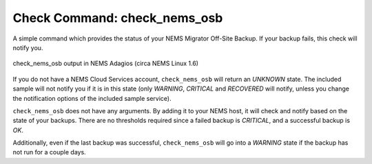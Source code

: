 Check Command: check_nems_osb
=============================

A simple command which provides the status of your NEMS
Migrator Off-Site Backup. If your backup fails, this
check will notify you.

.. figure:: ../img/check_nems_osb.png
  :width: 600
  :align: center
  :alt: check_nems_osb output in NEMS Adagios

  check_nems_osb output in NEMS Adagios (circa NEMS Linux 1.6)
  
If you do not have a NEMS Cloud Services account, ``check_nems_osb``
will return an *UNKNOWN* state. The included sample will not notify
you if it is in this state (only *WARNING*, *CRITICAL* and *RECOVERED*
will notify, unless you change the notification options of the
included sample service).

``check_nems_osb`` does not have any arguments. By adding it to your
NEMS host, it will check and notify based on the state of your backups.
There are no thresholds required since a failed backup is *CRITICAL*, and
a successful backup is *OK*.

Additionally, even if the last backup was successful, ``check_nems_osb``
will go into a *WARNING* state if the backup has not run for a couple days.
